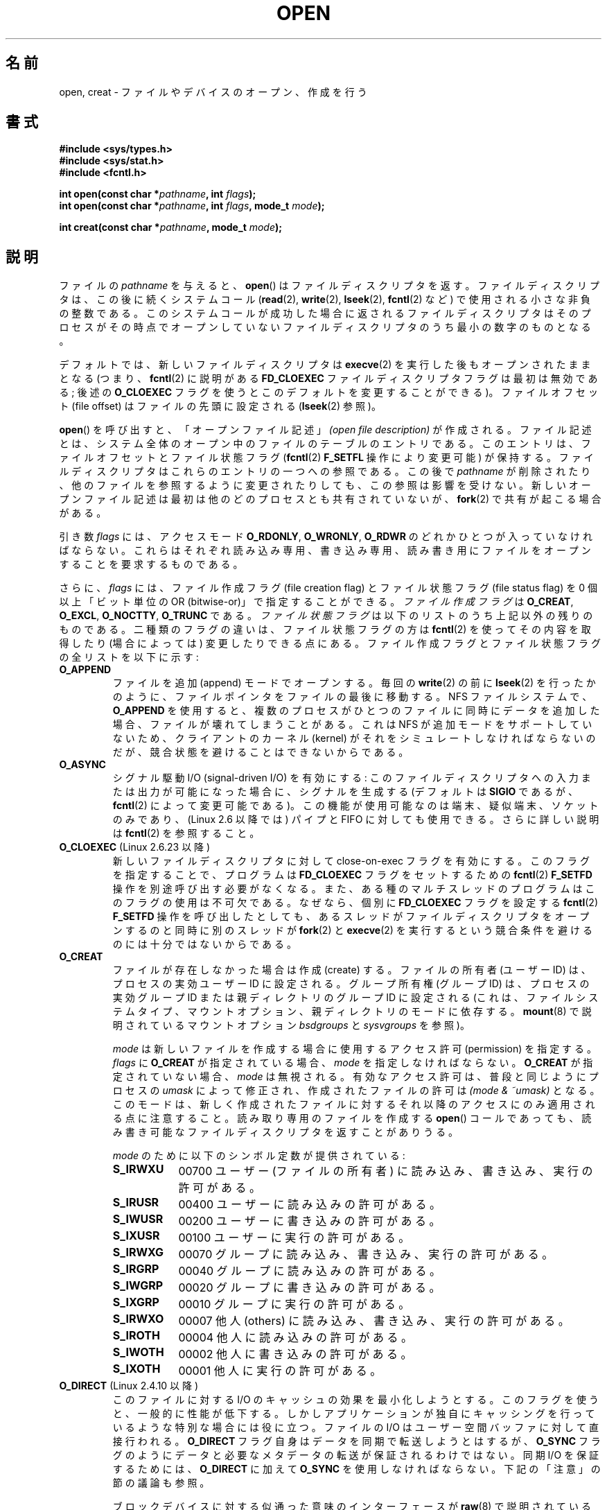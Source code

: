 .\" Hey Emacs! This file is -*- nroff -*- source.
.\"
.\" This manpage is Copyright (C) 1992 Drew Eckhardt;
.\"                               1993 Michael Haardt, Ian Jackson.
.\"                               2008 Greg Banks
.\"
.\" Permission is granted to make and distribute verbatim copies of this
.\" manual provided the copyright notice and this permission notice are
.\" preserved on all copies.
.\"
.\" Permission is granted to copy and distribute modified versions of this
.\" manual under the conditions for verbatim copying, provided that the
.\" entire resulting derived work is distributed under the terms of a
.\" permission notice identical to this one.
.\"
.\" Since the Linux kernel and libraries are constantly changing, this
.\" manual page may be incorrect or out-of-date.  The author(s) assume no
.\" responsibility for errors or omissions, or for damages resulting from
.\" the use of the information contained herein.  The author(s) may not
.\" have taken the same level of care in the production of this manual,
.\" which is licensed free of charge, as they might when working
.\" professionally.
.\"
.\" Formatted or processed versions of this manual, if unaccompanied by
.\" the source, must acknowledge the copyright and authors of this work.
.\"
.\" Modified 1993-07-21 by Rik Faith <faith@cs.unc.edu>
.\" Modified 1994-08-21 by Michael Haardt
.\" Modified 1996-04-13 by Andries Brouwer <aeb@cwi.nl>
.\" Modified 1996-05-13 by Thomas Koenig
.\" Modified 1996-12-20 by Michael Haardt
.\" Modified 1999-02-19 by Andries Brouwer <aeb@cwi.nl>
.\" Modified 1998-11-28 by Joseph S. Myers <jsm28@hermes.cam.ac.uk>
.\" Modified 1999-06-03 by Michael Haardt
.\" Modified 2002-05-07 by Michael Kerrisk <mtk.manpages@gmail.com>
.\" Modified 2004-06-23 by Michael Kerrisk <mtk.manpages@gmail.com>
.\" 2004-12-08, mtk, reordered flags list alphabetically
.\" 2004-12-08, Martin Pool <mbp@sourcefrog.net> (& mtk), added O_NOATIME
.\" 2007-09-18, mtk, Added description of O_CLOEXEC + other minor edits
.\" 2008-01-03, mtk, with input from Trond Myklebust
.\"     <trond.myklebust@fys.uio.no> and Timo Sirainen <tss@iki.fi>
.\"     Rewrite description of O_EXCL.
.\" 2008-01-11, Greg Banks <gnb@melbourne.sgi.com>: add more detail
.\"     on O_DIRECT.
.\" 2008-02-26, Michael Haardt: Reorganized text for O_CREAT and mode
.\"
.\" FIXME . Apr 08: The next POSIX revision has O_EXEC, O_SEARCH, and
.\" O_TTYINIT.  Eventually these may need to be documented.  --mtk
.\" FIXME Linux 2.6.33 has O_DSYNC, and a hidden __O_SYNC.
.\" FIXME: Linux 2.6.39 added O_PATH
.\"
.\"*******************************************************************
.\"
.\" This file was generated with po4a. Translate the source file.
.\"
.\"*******************************************************************
.TH OPEN 2 2012\-05\-01 Linux "Linux Programmer's Manual"
.SH 名前
open, creat \- ファイルやデバイスのオープン、作成を行う
.SH 書式
.nf
\fB#include <sys/types.h>\fP
\fB#include <sys/stat.h>\fP
\fB#include <fcntl.h>\fP
.sp
\fBint open(const char *\fP\fIpathname\fP\fB, int \fP\fIflags\fP\fB);\fP
\fBint open(const char *\fP\fIpathname\fP\fB, int \fP\fIflags\fP\fB, mode_t \fP\fImode\fP\fB);\fP

\fBint creat(const char *\fP\fIpathname\fP\fB, mode_t \fP\fImode\fP\fB);\fP
.fi
.SH 説明
ファイルの \fIpathname\fP を与えると、 \fBopen\fP()  はファイルディスクリプタを返す。
ファイルディスクリプタは、この後に続くシステムコール (\fBread\fP(2), \fBwrite\fP(2), \fBlseek\fP(2),
\fBfcntl\fP(2) など)  で使用される小さな非負の整数である。 このシステムコールが成功した場合に返されるファイルディスクリプタは
そのプロセスがその時点でオープンしていないファイルディスクリプタの うち最小の数字のものとなる。
.PP
デフォルトでは、新しいファイルディスクリプタは \fBexecve\fP(2) を実行した後も
オープンされたままとなる (つまり、 \fBfcntl\fP(2) に説明がある \fBFD_CLOEXEC\fP
ファイルディスクリプタフラグは最初は無効である; 後述の \fBO_CLOEXEC\fP フラグ
を使うとこのデフォルトを変更することができる)。 ファイルオフセット
(file offset) はファイルの先頭に設定される (\fBlseek\fP(2) 参照)。
.PP
\fBopen\fP()  を呼び出すと、「オープンファイル記述」 \fI(open file description)\fP
が作成される。ファイル記述とは、システム全体の オープン中のファイルのテーブルのエントリである。 このエントリは、ファイルオフセットとファイル状態フラグ
(\fBfcntl\fP(2)  \fBF_SETFL\fP 操作により変更可能) が保持する。 ファイルディスクリプタはこれらのエントリの一つへの参照である。
この後で \fIpathname\fP が削除されたり、他のファイルを参照するように変更されたりしても、 この参照は影響を受けない。
新しいオープンファイル記述は最初は他のどのプロセスとも 共有されていないが、 \fBfork\fP(2)  で共有が起こる場合がある。
.PP
引き数 \fIflags\fP には、アクセスモード \fBO_RDONLY\fP, \fBO_WRONLY\fP, \fBO_RDWR\fP
のどれかひとつが入っていなければならない。 これらはそれぞれ読み込み専用、書き込み専用、読み書き用に ファイルをオープンすることを要求するものである。

.\" FIXME . Actually is it true that the "file status flags" are all of the
.\" remaining flags listed below?  SUSv4 divides the flags into:
.\" * Access mode
.\" * File creation
.\" * File status
.\" * Other (O_CLOEXEC, O_DIRECTORY, O_NOFOLLOW)
.\" though it's not clear what the difference between "other" and
.\" "File creation" flags is.  (I've raised an Aardvark to see if this
.\" can be clarified in SUSv4; 10 Oct 2008.)
さらに、 \fIflags\fP には、ファイル作成フラグ (file creation flag) とファイル状態フラグ (file status
flag) を 0 個以上「ビット単位の OR (bitwise\-or)」で 指定することができる。 \fIファイル作成フラグ\fP は
\fBO_CREAT\fP, \fBO_EXCL\fP, \fBO_NOCTTY\fP, \fBO_TRUNC\fP である。 \fIファイル状態フラグ\fP
は以下のリストのうち上記以外の残りのものである。 二種類のフラグの違いは、ファイル状態フラグの方は \fBfcntl\fP(2)
を使ってその内容を取得したり (場合によっては) 変更したりできる点にある。 ファイル作成フラグとファイル状態フラグの全リストを以下に示す:
.TP 
\fBO_APPEND\fP
.\" For more background, see
.\" http://bugs.debian.org/cgi-bin/bugreport.cgi?bug=453946
.\" http://nfs.sourceforge.net/
ファイルを追加 (append) モードでオープンする。 毎回の \fBwrite\fP(2)  の前に \fBlseek\fP(2)
を行ったかのように、ファイルポインタをファイルの最後に移動する。 NFS ファイルシステムで、 \fBO_APPEND\fP
を使用すると、複数のプロセスがひとつのファイルに同時にデータを追加した場合、 ファイルが壊れてしまうことがある。 これは NFS
が追加モードをサポートしていないため、 クライアントのカーネル (kernel) がそれをシミュレートしなければならないのだが、
競合状態を避けることはできないからである。
.TP 
\fBO_ASYNC\fP
シグナル駆動 I/O (signal\-driven I/O) を有効にする: このファイルディスクリプタへの
入力または出力が可能になった場合に、シグナルを生成する (デフォルトは \fBSIGIO\fP であるが、 \fBfcntl\fP(2)
によって変更可能である)。 この機能が使用可能なのは端末、疑似端末、ソケットのみであり、 (Linux 2.6 以降では) パイプと FIFO
に対しても使用できる。 さらに詳しい説明は \fBfcntl\fP(2)  を参照すること。
.TP 
\fBO_CLOEXEC\fP (Linux 2.6.23 以降)
.\" This flag fixes only one form of the race condition;
.\" The race can also occur with, for example, descriptors
.\" returned by accept(), pipe(), etc.
新しいファイルディスクリプタに対して close\-on\-exec フラグを有効にする。 このフラグを指定することで、プログラムは
\fBFD_CLOEXEC\fP フラグをセットするための \fBfcntl\fP(2)  \fBF_SETFD\fP 操作を別途呼び出す必要がなくなる。
また、ある種のマルチスレッドのプログラムはこのフラグの使用は 不可欠である。なぜなら、個別に \fBFD_CLOEXEC\fP フラグを設定する
\fBfcntl\fP(2)  \fBF_SETFD\fP 操作を呼び出したとしても、あるスレッドがファイルディスクリプタを オープンするのと同時に別のスレッドが
\fBfork\fP(2)  と \fBexecve\fP(2)  を実行するという競合条件を避けるのには十分ではないからである。
.TP 
\fBO_CREAT\fP
.\" As at 2.6.25, bsdgroups is supported by ext2, ext3, ext4, and
.\" XFS (since 2.6.14).
ファイルが存在しなかった場合は作成 (create) する。 ファイルの所有者 (ユーザー ID) は、プロセスの実効ユーザー ID に設定される。
グループ所有権 (グループ ID) は、プロセスの実効グループ ID または親ディレクトリのグループ ID に設定される
(これは、ファイルシステムタイプ、マウントオプション、 親ディレクトリのモードに依存する。 \fBmount\fP(8)  で説明されているマウントオプション
\fIbsdgroups\fP と \fIsysvgroups\fP を参照)。
.RS
.PP
\fImode\fP は新しいファイルを作成する場合に使用するアクセス許可 (permission) を指定する。 \fIflags\fP に \fBO_CREAT\fP
が指定されている場合、 \fImode\fP を指定しなければならない。 \fBO_CREAT\fP が指定されていない場合、 \fImode\fP は無視される。
有効なアクセス許可は、普段と同じようにプロセスの \fIumask\fP によって修正され、作成されたファイルの許可は \fI(mode\ &\ ~umask)\fP となる。 このモードは、新しく作成されたファイルに対するそれ以降のアクセス にのみ適用される点に注意すること。
読み取り専用のファイルを作成する \fBopen\fP()  コールであっても、 読み書き可能なファイルディスクリプタを返すことがありうる。
.PP
\fImode\fP のために以下のシンボル定数が提供されている :
.TP  9
\fBS_IRWXU\fP
00700 ユーザー (ファイルの所有者) に読み込み、書き込み、 実行の許可がある。
.TP 
\fBS_IRUSR\fP
00400 ユーザーに読み込みの許可がある。
.TP 
\fBS_IWUSR\fP
00200 ユーザーに書き込みの許可がある。
.TP 
\fBS_IXUSR\fP
00100 ユーザーに実行の許可がある。
.TP 
\fBS_IRWXG\fP
00070 グループに読み込み、書き込み、実行の許可がある。
.TP 
\fBS_IRGRP\fP
00040 グループに読み込みの許可がある。
.TP 
\fBS_IWGRP\fP
00020 グループに書き込みの許可がある。
.TP 
\fBS_IXGRP\fP
00010 グループに実行の許可がある。
.TP 
\fBS_IRWXO\fP
00007 他人 (others) に読み込み、書き込み、実行の許可がある。
.TP 
\fBS_IROTH\fP
00004 他人に読み込みの許可がある。
.TP 
\fBS_IWOTH\fP
00002 他人に書き込みの許可がある。
.TP 
\fBS_IXOTH\fP
00001 他人に実行の許可がある。
.RE
.TP 
\fBO_DIRECT\fP (Linux 2.4.10 以降)
このファイルに対する I/O のキャッシュの効果を最小化しようとする。このフラグを
使うと、一般的に性能が低下する。 しかしアプリケーションが独自にキャッシングを
行っているような 特別な場合には役に立つ。 ファイルの I/O はユーザー空間バッファ
に対して直接行われる。 \fBO_DIRECT\fP フラグ自身はデータを同期で転送しようとはす
るが、 \fBO_SYNC\fP フラグのようにデータと必要なメタデータの転送が保証されるわけ
ではない。同期 I/O を保証するためには、 \fBO_DIRECT\fP に加えて \fBO_SYNC\fP を使用
しなければならない。下記の「注意」の節の議論も参照。
.sp
ブロックデバイスに対する似通った意味のインターフェースが \fBraw\fP(8)  で説明されている (但し、このインタフェースは非推奨である)。
.TP 
\fBO_DIRECTORY\fP
.\" But see the following and its replies:
.\" http://marc.theaimsgroup.com/?t=112748702800001&r=1&w=2
.\" [PATCH] open: O_DIRECTORY and O_CREAT together should fail
.\" O_DIRECTORY | O_CREAT causes O_DIRECTORY to be ignored.
\fIpathname\fP がディレクトリでなければオープンは失敗する。 このフラグは Linux 特有であり、 \fBopendir\fP(3)  が FIFO
やテープデバイスに対してコールされた場合の サービス不能 (denial\-of\-service) 攻撃を避けるために カーネル 2.1.126
で追加された。 しかしこれは \fBopendir\fP(3)  の実装以外では使用するべきではない。
.TP 
\fBO_EXCL\fP
この呼び出しでファイルが作成されることを保証する。このフラグが \fBO_CREAT\fP と
一緒に指定され、 \fIpathname\fP のファイルが既に存在した場合、 \fBopen\fP() は失敗
する。

.\" POSIX.1-2001 explicitly requires this behavior.
これら二つのフラグが指定された際、シンボリックリンクは辿られない。 \fIpathname\fP がシンボリックリンクの場合、
シンボリックリンクがどこを指しているかに関わらず \fBopen\fP()  は失敗する。

一般的には、 \fBO_CREAT\fP を指定せずに \fBO_EXCL\fP を使用した場合の
\fBO_EXCL\fP の動作は規定されていない。
これには一つ例外があり、Linux 2.6 以降では、
\fIpathname\fP がブロックデバイスを参照している場合、
\fBO_CREAT\fP なしで \fBO_EXCL\fP を使用することができる。
システムがそのブロックデバイスを使用中の場合 (例えば、
マウントされているなど)、 \fBopen\fP() はエラー \fBEBUSY\fP で失敗する。

NFS では、 \fBO_EXCL\fP は、Linux 2.6 以降で NFSv3 以降を使っている場合でのみサポートされる。 \fBO_EXCL\fP
サポートが提供されていない NFS 環境では、このフラグに頼って ロック処理を実行するプログラムは競合状態 (race condition) に出会う
可能性がある。 ロックファイルを使用して不可分 (atomic) なファイルロックを実現し、 NFS が \fBO_EXCL\fP
をサポートしているかに依存しないようにしたい場合、 移植性のある方法は、同じファイルシステム上に他と名前の重ならない ファイル (例えばホスト名と
PID を組み合わせた名前) を作成し、 \fBlink\fP(2)  を使用してそのロックファイルへのリンクを作成することである。 \fBlink\fP(2)
コールの返り値が 0 ならばロックに成功している。 あるいは、そのファイルに \fBstat\fP(2)  を使用してリンク数 (link count) が
2 になっているかをチェックする。 そうなっていれば、同じくロックに成功しているということである。
.TP 
\fBO_LARGEFILE\fP
(LFS) \fIoff_t\fP ではサイズを表せない (だだし \fIoff64_t\fP ではサイズを表せる)ファ
イルをオープン可能にする。この定義を有効にするためには、(\fIどの\fPヘッダファイ
ルをインクルードするよりも前に) \fB_LARGEFILE64_SOURCE\fP マクロを定義しなければ
ならない。
32 ビットシステムにおいて大きなファイルにアクセスしたい場合、
(\fBO_LARGEFILE\fP を使うよりも) \fB_FILE_OFFSET_BITS\fP 機能検査マクロを 64 に
セットする方が望ましい方法である (\fBfeature_test_macros\fP(7) を参照)。
.TP 
\fBO_NOATIME\fP (Linux 2.6.8 以降)
.\" The O_NOATIME flag also affects the treatment of st_atime
.\" by mmap() and readdir(2), MTK, Dec 04.
ファイルに対して \fBread\fP(2)  が実行されたときに、最終アクセス時刻 (inode の st_atime) を更新しない。
このフラグはインデックス作成やバックアッププログラムで使うことを意図している。 これを使うとディスクに対する操作を大幅に減らすことができる。
このフラグは全てのファイルシステムに対して有効であるわけではない。 その一例が NFS であり、サーバがアクセス時刻を管理している。
.TP 
\fBO_NOCTTY\fP
\fIpathname\fP が端末 (terminal) デバイス \(em \fBtty\fP(4) 参照 \(em を指している
場合に、たとえそのプロセスが制御端末を持っていなくても、オープンしたファイル
は制御端末にはならない。
.TP 
\fBO_NOFOLLOW\fP
.\" The headers from glibc 2.0.100 and later include a
.\" definition of this flag; \fIkernels before 2.1.126 will ignore it if
.\" used\fP.
\fIpathname\fP がシンボリックリンクだった場合、オープンは失敗する。 これは FreeBSD の拡張で、Linux には 2.1.126
より追加された。 pathname の前のコンポーネント (earlier component; 訳註: 最後のディレクトリセパレータより前の部分) が
シンボリックリンクである場合には、それが指す先が参照される。
.TP 
\fBO_NONBLOCK\fP または \fBO_NDELAY\fP
可能ならば、ファイルは非停止 (nonblocking) モードでオープンされる。
\fBopen\fP() も、返したファイルディスクリプタに対する以後のすべての操作も呼び出
したプロセスを待たせることはない。 FIFO (名前付きパイプ) を扱う場合には
\fBfifo\fP(7) も参照すること。 強制ファイルロック (mandatory file lock) やファイ
ルリース (file lease) と組み合わせた場合の、 \fBO_NONBLOCK\fP の効果についての
議論は、 \fBfcntl\fP(2) を参照すること。
.TP 
\fBO_SYNC\fP
ファイルは同期 (synchronous) I/O モードでオープンされる。 \fBopen\fP()  が返したファイルディスクリプタに対して
\fBwrite\fP(2)  を行うと、必ず呼び出したプロセスをブロックし、 該当ハードウェアに物理的に書き込まれるまで返らない。
\fI以下の「注意」の章も参照。\fP
.TP 
\fBO_TRUNC\fP
ファイルが既に存在し、通常ファイルであり、 書き込み可モードでオープンされている (つまり、 \fBO_RDWR\fPまたは\fBO_WRONLY\fP の)
場合、長さ 0 に切り詰め (truncate) られる。 ファイルが FIFO または端末デバイスファイルの場合、 \fBO_TRUNC\fP
フラグは無視される。 それ以外の場合、 \fBO_TRUNC\fP の効果は未定義である。
.PP
これらの選択フラグのいくつかはファイルをオープンした後でも \fBfcntl\fP(2)  を使用して変更することができる。

\fBcreat\fP()  は \fIflags\fP に \fBO_CREAT|O_WRONLY|O_TRUNC\fP を指定して \fBopen\fP()
を行うのと等価である。
.SH 返り値
\fBopen\fP()  と \fBcreat\fP()  は新しいファイルディスクリプタを返す。 エラーが発生した場合は \-1 を返す (その場合は
\fIerrno\fP が適切に設定される)。
.SH エラー
.TP 
\fBEACCES\fP
ファイルに対する要求されたアクセスが許されていないか、 \fIpathname\fP のディレクトリ部分の何れかのディレクトリに検索許可がなかった。
またはファイルが存在せず、親ディレクトリへの書き込み許可がなかった。 (\fBpath_resolution\fP(7)  も参照すること。)
.TP 
\fBEEXIST\fP
\fIpathname\fP は既に存在し、 \fBO_CREAT\fP と \fBO_EXCL\fP が使用された。
.TP 
\fBEFAULT\fP
\fIpathname\fP がアクセス可能なアドレス空間の外を指している。
.TP 
\fBEFBIG\fP
\fBEOVERFLOW\fP 参照。
.TP 
\fBEINTR\fP
遅いデバイス (例えば FIFO、 \fBfifo\fP(7)  参照) のオープンが完了するのを待って停止している間に
システムコールがシグナルハンドラにより割り込まれた。 \fBsignal\fP(7)  参照。
.TP 
\fBEISDIR\fP
\fIpathname\fP はディレクトリを参照しており、書き込み要求が含まれていた (つまり \fBO_WRONLY\fP または \fBO_RDWR\fP
が設定されている)。
.TP 
\fBELOOP\fP
\fIpathname\fP を解決する際に遭遇したシンボリックリンクが多過ぎる。 または \fBO_NOFOLLOW\fP が指定されており、
\fIpathname\fP がシンボリックリンクだった。
.TP 
\fBEMFILE\fP
プロセスがオープンしているファイル数がすでに最大数に達している。
.TP 
\fBENAMETOOLONG\fP
\fIpathname\fP が長過ぎる。
.TP 
\fBENFILE\fP
オープンされているファイルの総数がシステムの制限に達している。
.TP 
\fBENODEV\fP
\fIpathname\fP がデバイススペシャルファイルを参照しており、対応するデバイスが存在しない。 (これは Linux
カーネルのバグであり、この場合には \fBENXIO\fP が返されるべきである)
.TP 
\fBENOENT\fP
\fBO_CREAT\fP が設定されておらず、かつ指定されたファイルが存在しない。 または、 \fIpathname\fP のディレクトリ部分が存在しないか壊れた
(dangling) シンボリックリンクである。
.TP 
\fBENOMEM\fP
十分なカーネルメモリーがない。
.TP 
\fBENOSPC\fP
\fIpathname\fP を作成する必要があるが、 \fIpathname\fP を含んでいるデバイスに新しいファイルのための空き容量がない。
.TP 
\fBENOTDIR\fP
\fIpathname\fP に含まれるディレクトリ部分のどれかが実際にはディレクトリでない。 または \fBO_DIRECTORY\fP が指定されており、
\fIpathname\fP がディレクトリでない。
.TP 
\fBENXIO\fP
\fBO_NONBLOCK\fP | \fBO_WRONLY\fP が設定されており、指定したファイルが FIFO で
そのファイルを読み込みのためにオープンしているプロセスが存在しない。 または、ファイルがデバイススペシャルファイルで 対応するデバイスが存在しない。
.TP 
\fBEOVERFLOW\fP
.\" See http://bugzilla.kernel.org/show_bug.cgi?id=7253
.\" "Open of a large file on 32-bit fails with EFBIG, should be EOVERFLOW"
.\" Reported 2006-10-03
\fIpathname\fP が参照しているのが、大き過ぎてオープンできない通常のファイルである。 通常、このエラーが発生するは、32
ビットプラットフォーム上で \fI\-D_FILE_OFFSET_BITS=64\fP を指定せずにコンパイルされたアプリケーションが、ファイルサイズが
\fI(2<31)\-1\fP ビットを超えるファイルを開こうとした場合である。 上記の \fBO_LARGEFILE\fP も参照。 これは
POSIX.1\-2001 で規定されているエラーである。 2.6.24 より前のカーネルでは、Linux はこの場合にエラー \fBEFBIG\fP
を返していた。
.TP 
\fBEPERM\fP
.\" Strictly speaking, it's the file system UID... (MTK)
\fBO_NOATIME\fP フラグが指定されたが、呼び出し元の実効ユーザー ID が ファイルの所有者と一致せず、かつ呼び出し元に特権
(\fBCAP_FOWNER\fP)  がない。
.TP 
\fBEROFS\fP
\fIpathname\fP が読み込み専用のファイルシステム上のファイルを参照しており、 書き込みアクセスが要求された。
.TP 
\fBETXTBSY\fP
\fIpathname\fP が現在実行中の実行イメージを参照しており、書き込みが要求された。
.TP 
\fBEWOULDBLOCK\fP
\fBO_NONBLOCK\fP フラグが指定されたが、そのファイルには矛盾するリースが設定されていた (\fBfcntl\fP(2)  参照)。
.SH 準拠
SVr4, 4.3BSD, POSIX.1\-2001.  フラグ \fBO_DIRECTORY\fP, \fBO_NOATIME\fP, \fBO_NOFOLLOW\fP
は Linux 特有のものであり、 これらのフラグの定義を得るためには、 (「どの」ヘッダファイルをインクルードするよりも前に)
\fB_GNU_SOURCE\fP を定義する必要があるかもしれない。

\fBO_CLOEXEC\fP フラグは POSIX.1\-2001 では規定されていないが、 POSIX.1\-2008 で規定されている。

\fBO_DIRECT\fP は POSIX では規定されていない。 \fBO_DIRECT\fP の定義を得るには
(「どの」ヘッダファイルをインクルードするよりも前に)  \fB_GNU_SOURCE\fP を定義しなければならない。
.SH 注意
Linux では、 \fBO_NONBLOCK\fP フラグは、 open を実行したいが read または write を実行する意図は
必ずしもないことを意味する。 これは \fBioctl\fP(2)  のためのファイルディスクリプタを取得するために、
デバイスをオープンするときによく用いられる。

.\" See for example util-linux's disk-utils/setfdprm.c
.\" For some background on access mode 3, see
.\" http://thread.gmane.org/gmane.linux.kernel/653123
.\" "[RFC] correct flags to f_mode conversion in __dentry_open"
.\" LKML, 12 Mar 2008
「アクセスモード」の値 \fBO_RDONLY\fP, \fBO_WRONLY\fP, \fBO_RDWR\fP は、 \fIflags\fP
に指定できる他の値と違い、個々のビットを指定するものではなく、 これらの値は \fIflags\fP の下位 2 ビットを定義する。 \fBO_RDONLY\fP,
\fBO_WRONLY\fP, \fBO_RDWR\fP はそれぞれ 0, 1, 2 に定義されている。 言い換えると、 \fBO_RDONLY |
O_WRONLY\fP の組み合わせは論理的に間違いであり、確かに \fBO_RDWR\fP と同じ意味ではない。 Linux
では、特別な、非標準なアクセスモードとして 3 (バイナリでは 11) が 予約されており \fIflags\fP に指定できる。
このアクセスモードを指定すると、ファイルの読み出し/書き込み許可をチェックし、 読み出しにも書き込みにも使用できないディスクリプタを返す。
この非標準のアクセスモードはいくつかの Linux ドライバで使用されており、 デバイス固有の \fBioctl\fP(2)
操作にのみ使用されるディスクリプタを返すために使われている。
.LP
.\" Linux 2.0, 2.5: truncate
.\" Solaris 5.7, 5.8: truncate
.\" Irix 6.5: truncate
.\" Tru64 5.1B: truncate
.\" HP-UX 11.22: truncate
.\" FreeBSD 4.7: truncate
\fBO_RDONLY | O_TRUNC\fP の影響は未定義であり、その動作は実装によって異なる。 多くのシステムではファイルは実際に切り詰められる。
.PP
NFS を実現しているプロトコルには多くの不備があり、特に \fBO_SYNC\fP と \fBO_NDELAY\fP に影響する。

POSIX では、3 種類の同期 I/O が提供されており、 \fBO_SYNC\fP, \fBO_DSYNC\fP, \fBO_RSYNC\fP
フラグがこれに対応するものである。 今のところ (カーネル 2.6.31)、 Linux では \fBO_SYNC\fP だけが実装されているが、 glibc
は \fBO_DSYNC\fP と \fBO_RSYNC\fP に \fBO_SYNC\fP と同じ数値を割り当てている。 ほとんどの Linux
のファイルシステムは、実際には POSIX の \fBO_SYNC\fP の動作ではなく \fBO_DSYNC\fP の動作だけを実装している。 POSIX の
\fBO_SYNC\fP では、 \fBopen\fP()  がユーザ空間に返る際に、書き込みに関する全てのメタデータの
更新がディスクに書き込まれている必要がある。 一方、 \fBO_DSYNC\fP では、 \fBopen\fP()
が返るまでに、実際のファイルのデータとそのデータを取得するために 必要なメタデータだけがディスクに書き込まれていればよい。

\fBopen\fP()  はスペシャルファイルをオープンすることができるが、 \fBcreat\fP()  でスペシャルファイルを作成できない点に注意すること。
代わりに \fBmknod\fP(2)  を使用する。
.LP
UID マッピングを使用している NFS ファイルシステムでは、 \fBopen\fP()  がファイルディスクリプタを返した場合でも \fBread\fP(2)
が \fBEACCES\fP で拒否される場合がある。 これはクライアントがアクセス許可のチェックを行って \fBopen\fP()
を実行するが、読み込みや書き込みの際には サーバーで UID マッピングが行われるためである。

ファイルが新しく作成されると、 ファイルの \fIst_atime\fP, \fIst_ctime\fP, \fIst_mtime\fP フィールド
(それぞれ最終アクセス時刻、最終状態変更時刻、最終修正時刻である。 \fBstat\fP(2)  参照) が現在時刻に設定される。 さらに親ディレクトリの
\fIst_ctime\fP と \fIst_mtime\fP も現在時刻に設定される。 それ以外の場合で、O_TRUNC フラグでファイルが修正されたときは、
ファイルの \fIst_ctime\fP と \fIst_mtime\fP フィールドが現在時刻に設定される。
.SS O_DIRECT
.LP
\fBO_DIRECT\fP フラグを使用する場合、ユーザ空間バッファの長さやアドレス、 I/O
のファイルオフセットに関してアラインメントの制限が課されることがある。 Linux では、アラインメントの制限はファイルシステムやカーネルのバージョンに
よって異なり、全く制限が存在しない場合もある。 しかしながら、現在のところ、指定されたファイルやファイルシステムに対して
こうした制限があるかを見つけるための、アプリケーション向けのインタフェースで ファイルシステム非依存のものは存在しない。
いくつかのファイルシステムでは、制限を確認するための独自のインタフェースが 提供されている。例えば、 \fBxfsctl\fP(3)  の
\fBXFS_IOC_DIOINFO\fP 命令である。
.LP
Linux 2.4 では、転送サイズ、 ユーザーバッファのアラインメント、ファイルオフセットは、
ファイルシステムの論理ブロックサイズの倍数でなければならない。 Linux 2.6 では、512 バイトごとの境界に配置されていれば充分である。
.LP
メモリバッファがプライベートマッピング (\fBmmap\fP(2) の \fBMAP_PRIVATE\fP
フラグで作成されたマッピング) の場合には、\fBO_DIRECT\fP I/O は
\fBfork\fP(2) システムコールと同時に決して実行すべきではない
(プライベートマッピングには、ヒープ領域に割り当てられたメモリや静的に
割り当てたバッファも含まれる)。非同期 I/O インターフェース (AIO) 経由
やプロセス内の他のスレッドから発行された、このような I/O は、
\fBfork\fP(2) が呼び出される前に完了されるべきである。
そうしなかった場合、データ破壊や、親プロセスや子プロセスでの予期しない
動作が起こる可能性がある。
\fBO_DIRECT\fP I/O 用のメモリバッファが \fBshmat\fP(2) や\fBMAP_SHARED\fP フラグ
付きの \fBmmap\fP(2) で作成された場合には、この制限はあてはまらない。
\fBmadvise\fP(2) でメモリバッファにアドバイス \fBMADV_DONTFORK\fP が設定され
ている場合にも、この制限はあてはまらない(\fBMADV_DONTFORK\fP はそのメモリ
バッファが \fBfork\fP(2) 後に子プロセスからは利用できないことを保証するも
のである)。
.LP
\fBO_DIRECT\fP フラグは SGI IRIX で導入された。SGI IRIX にも Linux 2.4 と同様の (ユーザーバッファの)
アラインメントの制限がある。 また、IRIX には適切な配置とサイズを取得するための \fBfcntl\fP(2)  コールがある。 FreeBSD 4.x
も同じ名前のフラグを導入したが、アラインメントの制限はない。
.LP
\fBO_DIRECT\fP が Linux でサポートされたのは、カーネルバージョン 2.4.10 である。 古い Linux
カーネルは、このフラグを単に無視する。 \fBO_DIRECT\fP フラグをサポートしていないファイルシステムもあり、その場合は、 \fBO_DIRECT\fP
を使用すると \fBopen\fP()  は \fBEINVAL\fP で失敗する。
.LP
アプリケーションは、同じファイル、 特に同じファイルの重複するバイト領域に対して、 \fBO_DIRECT\fP と通常の I/O
を混ぜて使うのは避けるべきである。 ファイルシステムがこのような状況において一貫性の問題を正しく 扱うことができる場合であっても、全体の I/O
スループットは どちらか一方を使用するときと比べて低速になるであろう。 同様に、アプリケーションは、同じファイルに対して \fBmmap\fP(2)  と直接
I/O (\fBO_DIRECT\fP)  を混ぜて使うのも避けるべきである。
.LP
NFS で \fBO_DIRECT\fP を使った場合の動作はローカルのファイルシステムの場合と違う。
古いカーネルや、ある種の設定でコンパイルされたカーネルは、 \fBO_DIRECT\fP と NFS の組み合わせをサポートしていないかもしれない。 NFS
プロトコル自体はサーバにフラグを渡す機能は持っていないので、 \fBO_DIRECT\fP I/O
はクライアント上のページキャッシュをバイパスするだけになり、 サーバは I/O をキャッシュしているかもしれない。 クライアントは、
\fBO_DIRECT\fP の同期機構を保持するため、サーバに対して I/O を同期して行うように依頼する。 サーバによっては、こうした状況下、特に I/O
サイズが小さい場合に 性能が大きく劣化する。 また、サーバによっては、I/O が安定したストレージにまで行われたと、
クライアントに対して嘘をつくものもある。 これは、サーバの電源故障が起こった際にデータの完全性が保たれない
危険は少しあるが、性能面での不利な条件を回避するために行われている。 Linux の NFS クライアントでは \fBO_DIRECT\fP I/O
でのアラインメントの制限はない。
.PP
まとめると、 \fBO_DIRECT\fP は、注意して使うべきであるが、強力なツールとなる可能性を持っている。 アプリケーションは \fBO_DIRECT\fP
をデフォルトでは無効になっている性能向上のためのオプションと 考えておくのがよいであろう。
.PP
.RS
「O_DIRECT でいつも困るのは、インタフェース全部が本当にお馬鹿な点だ。 たぶん危ないマインドコントロール剤で
頭がおかしくなったサルが設計したんじゃないかな」 \(em Linus
.RE
.SH バグ
.\" FIXME . Check bugzilla report on open(O_ASYNC)
.\" See http://bugzilla.kernel.org/show_bug.cgi?id=5993
現在のところ、 \fBopen\fP()  の呼び出し時に \fBO_ASYNC\fP を指定してシグナル駆動 I/O を有効にすることはできない。
このフラグを有効にするには \fBfcntl\fP(2)  を使用すること。
.SH 関連項目
\fBchmod\fP(2), \fBchown\fP(2), \fBclose\fP(2), \fBdup\fP(2), \fBfcntl\fP(2), \fBlink\fP(2),
\fBlseek\fP(2), \fBmknod\fP(2), \fBmmap\fP(2), \fBmount\fP(2), \fBopenat\fP(2), \fBread\fP(2),
\fBsocket\fP(2), \fBstat\fP(2), \fBumask\fP(2), \fBunlink\fP(2), \fBwrite\fP(2),
\fBfopen\fP(3), \fBfifo\fP(7), \fBpath_resolution\fP(7), \fBsymlink\fP(7)
.SH この文書について
この man ページは Linux \fIman\-pages\fP プロジェクトのリリース 3.41 の一部
である。プロジェクトの説明とバグ報告に関する情報は
http://www.kernel.org/doc/man\-pages/ に書かれている。
